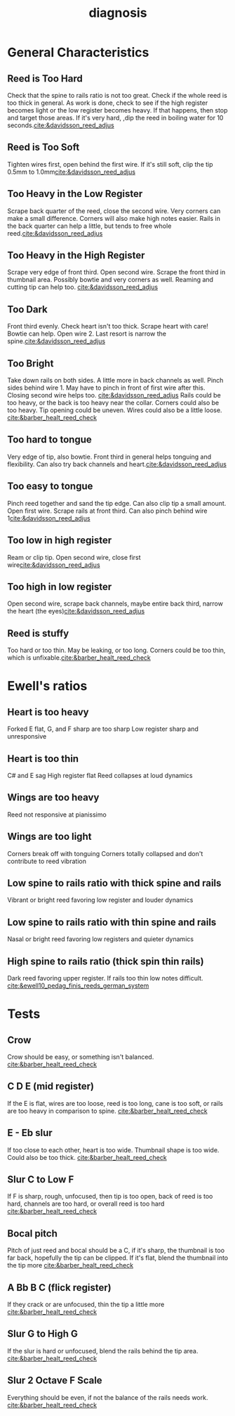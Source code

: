 :PROPERTIES:
:ID:       af880b0c-5077-4bd5-9317-4ee9d769fc40
:END:
#+title: diagnosis
#+filetags: :reeds: :diagnosis: 


* General Characteristics
** Reed is Too Hard
Check that the spine to rails ratio is not too great. Check if the whole reed is too thick in general. As work is done, check to see if the high register becomes light or the low register becomes heavy. If that happens, then stop and target those areas. If it's very hard, ,dip the reed in boiling water for 10 seconds.[[cite:&davidsson_reed_adjus]]
** Reed is Too Soft
Tighten wires first, open behind the first wire. If it's still soft, clip the tip 0.5mm to 1.0mm[[cite:&davidsson_reed_adjus]]
** Too Heavy in the Low Register
Scrape back quarter of the reed, close the second wire. Very corners can make a small difference. Corners will also make high notes easier. 
Rails in the back quarter can help a little, but tends to free whole reed.[[cite:&davidsson_reed_adjus]]
** Too Heavy in the High Register
Scrape very edge of front third. Open second wire. Scrape the front third in thumbnail area. Possibly bowtie and very corners as well. Reaming and cutting tip can help too. [[cite:&davidsson_reed_adjus]]
** Too Dark
Front third evenly. Check heart isn't too thick. Scrape heart with care! Bowtie can help. Open wire 2. Last resort is narrow the spine.[[cite:&davidsson_reed_adjus]]
** Too Bright
Take down rails on both sides. A little more in back channels as well. Pinch sides behind wire 1. May have to pinch in front of first wire after this. Closing second wire helps too. [[cite:&davidsson_reed_adjus]]
Rails could be too heavy, or the back is too heavy near the collar. Corners could also be too heavy. Tip opening could be uneven. Wires could also be a little loose. [[cite:&barber_healt_reed_check]]
** Too hard to tongue
Very edge of tip, also bowtie. Front third in general helps tonguing and flexibility. Can also try back channels and heart.[[cite:&davidsson_reed_adjus]]
** Too easy to tongue
Pinch reed together and sand the tip edge. Can also clip tip a small amount. Open first wire. Scrape rails at front third. Can also pinch behind wire 1[[cite:&davidsson_reed_adjus]]
** Too low in high register
Ream or clip tip. Open second wire, close first wire[[cite:&davidsson_reed_adjus]]
** Too high in low register
Open second wire, scrape back channels, maybe entire back third, narrow the heart (the eyes)[[cite:&davidsson_reed_adjus]]
** Reed is stuffy
Too hard or too thin. May be leaking, or too long. Corners could be too thin, which is unfixable.[[cite:&barber_healt_reed_check]]

* Ewell's ratios

** Heart is too heavy
Forked E flat, G, and F sharp are too sharp
Low register sharp and unresponsive
** Heart is too thin
C# and E sag
High register flat
Reed collapses at loud dynamics
** Wings are too heavy
Reed not responsive at pianissimo
** Wings are too light
Corners break off with tonguing
Corners totally collapsed and don't contribute to reed vibration
** Low spine to rails ratio with thick spine and rails
Vibrant or bright reed favoring low register and louder dynamics
** Low spine to rails ratio with thin spine and rails
Nasal or bright reed favoring low registers and quieter dynamics
** High spine to rails ratio (thick spin thin rails)
Dark reed favoring upper register. If rails too thin low notes difficult.
[[cite:&ewell10_pedag_finis_reeds_german_system]]
* Tests

** Crow
Crow should be easy, or something isn't balanced. [[cite:&barber_healt_reed_check]]
** C D E (mid register)
If the E is flat, wires are too loose, reed is too long, cane is too soft, or rails are too heavy in comparison to spine. [[cite:&barber_healt_reed_check]]
** E - Eb slur
If too close to each other, heart is too wide. Thumbnail shape is too wide. Could also be too thick. [[cite:&barber_healt_reed_check]]
** Slur C to Low F
If F is sharp, rough, unfocused, then tip is too open, back of reed is too hard, channels are too hard, or overall reed is too hard [[cite:&barber_healt_reed_check]]
** Bocal pitch
Pitch of just reed and bocal should be a C, if it's sharp, the thumbnail is too far back, hopefully the tip can be clipped. If it's flat, blend the thumbnail into the tip more [[cite:&barber_healt_reed_check]]
** A Bb B C (flick register)
If they crack or are unfocused, thin the tip a little more [[cite:&barber_healt_reed_check]]
** Slur G to High G
If the slur is hard or unfocused, blend the rails behind the tip area. [[cite:&barber_healt_reed_check]]
** Slur 2 Octave F Scale
Everything should be even, if not the balance of the rails needs work. [[cite:&barber_healt_reed_check]]
